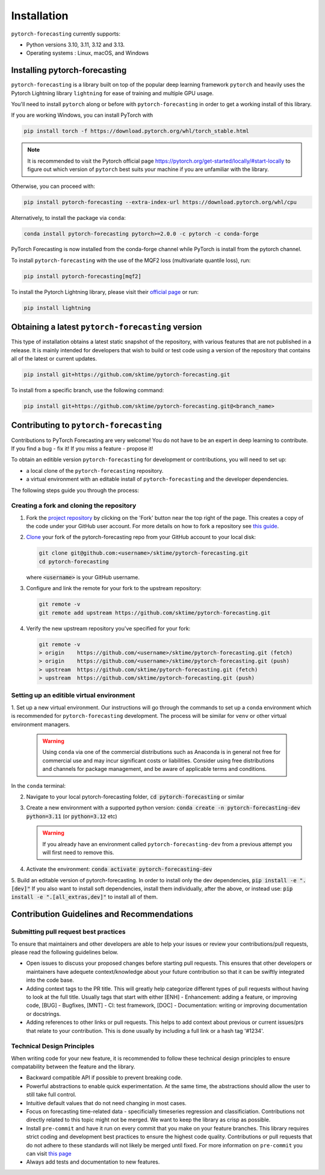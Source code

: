 Installation
============

``pytorch-forecasting`` currently supports:

* Python versions 3.10, 3.11, 3.12 and 3.13.
* Operating systems : Linux, macOS, and Windows

Installing pytorch-forecasting
------------------------------

``pytorch-forecasting`` is a library built on top of the popular deep learning framework ``pytorch`` and
heavily uses the Pytorch Lightning library ``lightning`` for ease of training and multiple GPU usage.

You'll need to install ``pytorch`` along or before with ``pytorch-forecasting`` in order to get a working
install of this library.

If you are working Windows, you can install PyTorch with

.. code-block:: bash

    pip install torch -f https://download.pytorch.org/whl/torch_stable.html

.. note::
  It is recommended to visit the Pytorch official page https://pytorch.org/get-started/locally/#start-locally to
  figure out which version of ``pytorch`` best suits your machine if you are
  unfamiliar with the library.

Otherwise, you can proceed with:

.. code-block:: bash

    pip install pytorch-forecasting --extra-index-url https://download.pytorch.org/whl/cpu


Alternatively, to install the package via ``conda``:

.. code-block:: bash

    conda install pytorch-forecasting pytorch>=2.0.0 -c pytorch -c conda-forge

PyTorch Forecasting is now installed from the conda-forge channel while PyTorch is install from the pytorch channel.

To install ``pytorch-forecasting`` with the use of the MQF2 loss (multivariate quantile loss), run:

.. code-block:: bash

    pip install pytorch-forecasting[mqf2]


To install the Pytorch Lightning library, please visit their `official page <https://lightning.ai/docs/pytorch/stable/starter/installation.html>`__ or run:

.. code-block:: bash

    pip install lightning


Obtaining a latest ``pytorch-forecasting`` version
--------------------------------------------------

This type of installation obtains a latest static snapshot of the repository, with
various features that are not published in a release. It is mainly intended for developers
that wish to build or test code using a version of the repository that contains
all of the latest or current updates.

.. code-block:: bash

    pip install git+https://github.com/sktime/pytorch-forecasting.git


To install from a specific branch, use the following command:

.. code-block:: bash

    pip install git+https://github.com/sktime/pytorch-forecasting.git@<branch_name>


Contributing to ``pytorch-forecasting``
---------------------------------------

Contributions to PyTorch Forecasting are very welcome! You do not have to be an expert in deep learning
to contribute. If you find a bug - fix it! If you miss a feature - propose it!

To obtain an editible version ``pytorch-forecasting`` for development or contributions,
you will need to set up:

* a local clone of the ``pytorch-forecasting`` repository.
* a virtual environment with an editable install of ``pytorch-forecasting`` and the developer dependencies.

The following steps guide you through the process:

Creating a fork and cloning the repository
~~~~~~~~~~~~~~~~~~~~~~~~~~~~~~~~~~~~~~~~~~

1.  Fork the `project
    repository <https://github.com/sktime/pytorch-forecasting>`__ by
    clicking on the 'Fork' button near the top right of the page. This
    creates a copy of the code under your GitHub user account. For more
    details on how to fork a repository see `this
    guide <https://help.github.com/articles/fork-a-repo/>`__.

2.  `Clone <https://docs.github.com/en/github/creating-cloning-and-archiving-repositories/cloning-a-repository>`__
    your fork of the pytorch-forecasting repo from your GitHub account to your local
    disk:

    .. code:: bash

      git clone git@github.com:<username>/sktime/pytorch-forecasting.git
      cd pytorch-forecasting

    where :code:`<username>` is your GitHub username.

3.  Configure and link the remote for your fork to the upstream
    repository:

    .. code:: bash

      git remote -v
      git remote add upstream https://github.com/sktime/pytorch-forecasting.git

4.  Verify the new upstream repository you've specified for your fork:

    .. code:: bash

      git remote -v
      > origin    https://github.com/<username>/sktime/pytorch-forecasting.git (fetch)
      > origin    https://github.com/<username>/sktime/pytorch-forecasting.git (push)
      > upstream  https://github.com/sktime/pytorch-forecasting.git (fetch)
      > upstream  https://github.com/sktime/pytorch-forecasting.git (push)

Setting up an editible virtual environment
~~~~~~~~~~~~~~~~~~~~~~~~~~~~~~~~~~~~~~~~~~

1. Set up a new virtual environment. Our instructions will go through the commands to set up a ``conda`` environment which is recommended for ``pytorch-forecasting`` development.
The process will be similar for ``venv`` or other virtual environment managers.

  .. warning::
       Using ``conda`` via one of the commercial distributions such as Anaconda
       is in general not free for commercial use and may incur significant costs or liabilities.
       Consider using free distributions and channels for package management,
       and be aware of applicable terms and conditions.

In the ``conda`` terminal:

2. Navigate to your local pytorch-forecasting folder, :code:`cd pytorch-forecasting` or similar

3. Create a new environment with a supported python version: :code:`conda create -n pytorch-forecasting-dev python=3.11` (or :code:`python=3.12` etc)

   .. warning::
       If you already have an environment called ``pytorch-forecasting-dev`` from a previous attempt you will first need to remove this.

4. Activate the environment: :code:`conda activate pytorch-forecasting-dev`

5. Build an editable version of pytorch-forecasting.
In order to install only the dev dependencies, :code:`pip install -e ".[dev]"`
If you also want to install soft dependencies, install them individually, after the above,
or instead use: :code:`pip install -e ".[all_extras,dev]"` to install all of them.

Contribution Guidelines and Recommendations
-------------------------------------------

Submitting pull request best practices
~~~~~~~~~~~~~~~~~~~~~~~~~~~~~~~~~~~~~~

To ensure that maintainers and other developers are able to help your issues or
review your contributions/pull requests, please read the following guidelines below.

* Open issues to discuss your proposed changes before starting pull requests.
  This ensures that other developers or maintainers have adequete context/knowledge
  about your future contribution so that it can be swiftly integrated into the code base.

* Adding context tags to the PR title.
  This will greatly help categorize different types of pull requests without having
  to look at the full title. Usually tags that start with either [ENH] - Enhancement:
  adding a feature, or improving code, [BUG] - Bugfixes, [MNT] - CI: test framework, [DOC] -
  Documentation: writing or improving documentation or docstrings.

* Adding references to other links or pull requests.
  This helps to add context about previous or current issues/prs that relate to
  your contribution. This is done usually by including a full link or a hash tag '#1234'.

Technical Design Principles
~~~~~~~~~~~~~~~~~~~~~~~~~~~

When writing code for your new feature, it is recommended to follow these
technical design principles to ensure compatability between the feature and the library.

* Backward compatible API if possible to prevent breaking code.
* Powerful abstractions to enable quick experimentation. At the same time, the abstractions should
  allow the user to still take full control.
* Intuitive default values that do not need changing in most cases.
* Focus on forecasting time-related data - specificially timeseries regression and classificiation.
  Contributions not directly related to this topic might not be merged. We want to keep the library as
  crisp as possible.
* Install ``pre-commit`` and have it run on every commit that you make on your feature branches.
  This library requires strict coding and development best practices to ensure the highest code quality.
  Contributions or pull requests that do not adhere to these standards will not likely be merged until fixed.
  For more information on ``pre-commit`` you can visit `this page <https://www.sktime.net/en/stable/developer_guide/coding_standards.html#using-pre-commit>`__
* Always add tests and documentation to new features.
